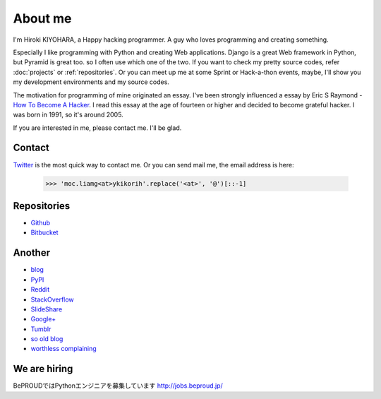 About me
========

I'm Hiroki KIYOHARA, a Happy hacking programmer.
A guy who loves programming and creating something.

Especially I like programming with Python and creating Web applications.
Django is a great Web framework in Python, but Pyramid is great too.
so I often use which one of the two.
If you want to check my pretty source codes, refer :doc:`projects` or :ref:`repositories`.
Or you can meet up me at some Sprint or Hack-a-thon events, maybe, I'll show you my development
environments and my source codes.

The motivation for programming of mine originated an essay.
I've been strongly influenced a essay by Eric S Raymond -
`How To Become A Hacker <http://www.catb.org/esr/faqs/hacker-howto.html>`_.
I read this essay at the age of fourteen or higher and decided to become grateful hacker.
I was born in 1991, so it's around 2005.

If you are interested in me, please contact me. I'll be glad.

.. _contact:

Contact
-------

`Twitter <http://twitter.com/hirokiky/>`_ is the most quick way to contact me.
Or you can send mail me, the email address is here:

  .. code-block:: python

      >>> 'moc.liamg<at>ykikorih'.replace('<at>', '@')[::-1]

.. _repositories:

Repositories
------------

* `Github <http://github.com/hirokiky>`_
* `Bitbucket <http://bitbucket.org/hirokiky>`_

Another
-------

* `blog <http://blog.hirokiky.org>`_
* `PyPI <https://warehouse.python.org/user/hirokiky/>`_
* `Reddit <http://www.reddit.com/user/hirokiky/>`_
* `StackOverflow <http://stackoverflow.com/users/1170444/hirokiky>`_
* `SlideShare <http://www.slideshare.net/hirokiky/>`_
* `Google+ <https://plus.google.com/u/0/105801927430787091889/about>`_
* `Tumblr <http://hirokiky.tumblr.com/>`_
* `so old blog <http://d.hatena.ne.jp/hirokiky>`_
* `worthless complaining <http://hirokiky.plog.la>`_

We are hiring
-------------

BePROUDではPythonエンジニアを募集しています http://jobs.beproud.jp/
